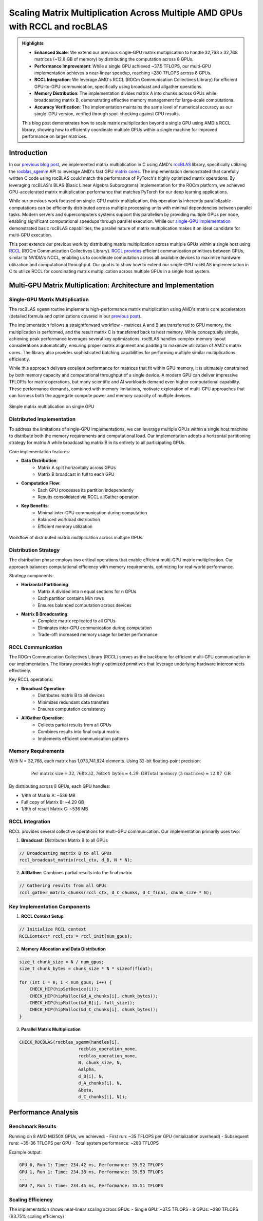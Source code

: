 Scaling Matrix Multiplication Across Multiple AMD GPUs with RCCL and rocBLAS
============================================================================

.. admonition:: Highlights 

 - **Enhanced Scale**: We extend our previous single-GPU matrix multiplication to handle 32,768 x 32,768 matrices (~12.8 GB of memory) by distributing the computation across 8 GPUs.
  
 - **Performance Improvement**: While a single GPU achieved ~37.5 TFLOPS, our multi-GPU implementation achieves a near-linear speedup, reaching ~280 TFLOPS across 8 GPUs.
  
 - **RCCL Integration**: We leverage AMD's RCCL (ROCm Communication Collectives Library) for efficient GPU-to-GPU communication, specifically using broadcast and allgather operations.
  
 - **Memory Distribution**: The implementation divides matrix A into chunks across GPUs while broadcasting matrix B, demonstrating effective memory management for large-scale computations.

 - **Accuracy Verification**: The implementation maintains the same level of numerical accuracy as our single-GPU version, verified through spot-checking against CPU results.

 This blog post demonstrates how to scale matrix multiplication beyond a single GPU using AMD's RCCL library, showing how to efficiently coordinate multiple GPUs within a single machine for improved performance on larger matrices.

Introduction
------------

In our `previous blog post <https://blog.pebblesandweeds.com/gpu_matmul_blog.html>`_, we implemented matrix multiplication in C using AMD's `rocBLAS <https://rocm.docs.amd.com/projects/rocBLAS/en/latest/>`_ library, specifically utilizing the `rocblas_sgemm <https://rocm.docs.amd.com/projects/rocBLAS/en/latest/reference/level-3.html#rocblas-xgemm-batched-strided-batched>`_ API to leverage AMD's fast GPU `matrix cores <https://www.amd.com/en/technologies/cdna.html>`_. The implementation demonstrated that carefully written C code using rocBLAS could match the performance of PyTorch's highly optimized matrix operations. By leveraging rocBLAS's BLAS (Basic Linear Algebra Subprograms) implementation for the ROCm platform, we achieved GPU-accelerated matrix multiplication performance that matches PyTorch for our deep learning applications. 

While our previous work focused on single-GPU matrix multiplication, this operation is inherently parallelizable - computations can be efficiently distributed across multiple processing units with minimal dependencies between parallel tasks. Modern servers and supercomputers systems support this parallelism by providing multiple GPUs per node, enabling significant computational speedups through parallel execution. While our `single-GPU implementation <https://github.com/pebblesandweeds/gpu_matmul>`_ demonstrated basic rocBLAS capabilities, the parallel nature of matrix multiplication makes it an ideal candidate for multi-GPU execution.

This post extends our previous work by distributing matrix multiplication across multiple GPUs within a single host using `RCCL <https://github.com/ROCmSoftwarePlatform/rccl>`_ (ROCm Communication Collectives Library). `RCCL provides <https://rocm.docs.amd.com/projects/rccl/en/latest/>`_ efficient communication primitives between GPUs, similar to NVIDIA's NCCL, enabling us to coordinate computation across all available devices to maximize hardware utilization and computational throughput. Our goal is to show how to extend our single-GPU rocBLAS implementation in C to utilize RCCL for coordinating matrix multiplication across multiple GPUs in a single host system.

Multi-GPU Matrix Multiplication: Architecture and Implementation
----------------------------------------------------------------

Single-GPU Matrix Multiplication
^^^^^^^^^^^^^^^^^^^^^^^^^^^^^^^^
The rocBLAS ``sgemm`` routine implements high-performance matrix multiplication using AMD's matrix core accelerators (detailed formula and optimizations covered in our `previous post <https://blog.pebblesandweeds.com/gpu_matmul_blog.html#matrix-multiplication-formulas>`_).

The implementation follows a straightforward workflow - matrices A and B are transferred to GPU memory, the multiplication is performed, and the result matrix C is transferred back to host memory. While conceptually simple, achieving peak performance leverages several key optimizations. rocBLAS handles complex memory layout considerations automatically, ensuring proper matrix alignment and padding to maximize utilization of AMD's matrix cores. The library also provides sophisticated batching capabilities for performing multiple similar multiplications efficiently.

While this approach delivers excellent performance for matrices that fit within GPU memory, it is ultimately constrained by both memory capacity and computational throughput of a single device. A modern GPU can deliver impressive TFLOP/s for matrix operations, but many scientific and AI workloads demand even higher computational capability. These performance demands, combined with memory limitations, motivate exploration of multi-GPU approaches that can harness both the aggregate compute power and memory capacity of multiple devices.

.. figure:: _static/single-gpu-flow.png
  :alt: Single GPU Matrix Multiplication Workflow
  :align: center

  Simple matrix multiplication on single GPU

Distributed Implementation
^^^^^^^^^^^^^^^^^^^^^^^^^^
To address the limitations of single-GPU implementations, we can leverage multiple GPUs within a single host machine to distribute both the memory requirements and computational load. Our implementation adopts a horizontal partitioning strategy for matrix A while broadcasting matrix B in its entirety to all participating GPUs.

Core implementation features:

* **Data Distribution**:
    - Matrix A split horizontally across GPUs
    - Matrix B broadcast in full to each GPU

* **Computation Flow**:
    - Each GPU processes its partition independently
    - Results consolidated via RCCL allGather operation

* **Key Benefits**:
    - Minimal inter-GPU communication during computation
    - Balanced workload distribution
    - Efficient memory utilization


.. figure:: _static/matmul_rccl_workflow.png
   :alt: Distributed Matrix Multiplication Workflow
   :align: center
   
   Workflow of distributed matrix multiplication across multiple GPUs

Distribution Strategy
^^^^^^^^^^^^^^^^^^^^^
The distribution phase employs two critical operations that enable efficient multi-GPU matrix multiplication. Our approach balances computational efficiency with memory requirements, optimizing for real-world performance.

Strategy components:

* **Horizontal Partitioning**:
    - Matrix A divided into n equal sections for n GPUs
    - Each partition contains M/n rows
    - Ensures balanced computation across devices

* **Matrix B Broadcasting**:
    - Complete matrix replicated to all GPUs
    - Eliminates inter-GPU communication during computation
    - Trade-off: increased memory usage for better performance


RCCL Communication
^^^^^^^^^^^^^^^^^^
The ROCm Communication Collectives Library (RCCL) serves as the backbone for efficient multi-GPU communication in our implementation. The library provides highly optimized primitives that leverage underlying hardware interconnects effectively.

Key RCCL operations:

* **Broadcast Operation**:
    - Distributes matrix B to all devices
    - Minimizes redundant data transfers
    - Ensures computation consistency

* **AllGather Operation**:
    - Collects partial results from all GPUs
    - Combines results into final output matrix
    - Implements efficient communication patterns

Memory Requirements
^^^^^^^^^^^^^^^^^^^

With N = 32,768, each matrix has 1,073,741,824 elements. Using 32-bit floating-point precision:

.. math::

    \text{Per matrix size} = 32,768 \times 32,768 \times 4 \text{ bytes} \approx 4.29 \text{ GB}
    \text{Total memory (3 matrices)} \approx 12.87 \text{ GB}

By distributing across 8 GPUs, each GPU handles:

- 1/8th of Matrix A: ~536 MB
- Full copy of Matrix B: ~4.29 GB
- 1/8th of result Matrix C: ~536 MB

RCCL Integration
^^^^^^^^^^^^^^^^

RCCL provides several collective operations for multi-GPU communication. Our implementation primarily uses two:

1. **Broadcast**: Distributes Matrix B to all GPUs

.. code-block:: c

    // Broadcasting matrix B to all GPUs
    rccl_broadcast_matrix(rccl_ctx, d_B, N * N);

2. **AllGather**: Combines partial results into the final matrix

.. code-block:: c

    // Gathering results from all GPUs
    rccl_gather_matrix_chunks(rccl_ctx, d_C_chunks, d_C_final, chunk_size * N);

Key Implementation Components
^^^^^^^^^^^^^^^^^^^^^^^^^^^^^

1. **RCCL Context Setup**

.. code-block:: c

    // Initialize RCCL context
    RCCLContext* rccl_ctx = rccl_init(num_gpus);

2. **Memory Allocation and Data Distribution**

.. code-block:: c

    size_t chunk_size = N / num_gpus;
    size_t chunk_bytes = chunk_size * N * sizeof(float);

    for (int i = 0; i < num_gpus; i++) {
        CHECK_HIP(hipSetDevice(i));
        CHECK_HIP(hipMalloc(&d_A_chunks[i], chunk_bytes));
        CHECK_HIP(hipMalloc(&d_B[i], full_size));
        CHECK_HIP(hipMalloc(&d_C_chunks[i], chunk_bytes));
    }

3. **Parallel Matrix Multiplication**

.. code-block:: c

    CHECK_ROCBLAS(rocblas_sgemm(handles[i],
                           rocblas_operation_none,
                           rocblas_operation_none,
                           N, chunk_size, N,
                           &alpha,
                           d_B[i], N,
                           d_A_chunks[i], N,
                           &beta,
                           d_C_chunks[i], N));

Performance Analysis
--------------------

Benchmark Results
^^^^^^^^^^^^^^^^^

Running on 8 AMD MI250X GPUs, we achieved:
- First run: ~35 TFLOPS per GPU (initialization overhead)
- Subsequent runs: ~35-36 TFLOPS per GPU
- Total system performance: ~280 TFLOPS

Example output:

.. code-block:: text

    GPU 0, Run 1: Time: 234.42 ms, Performance: 35.52 TFLOPS
    GPU 1, Run 1: Time: 234.38 ms, Performance: 35.53 TFLOPS
    ...
    GPU 7, Run 1: Time: 234.45 ms, Performance: 35.51 TFLOPS

Scaling Efficiency
^^^^^^^^^^^^^^^^^^

The implementation shows near-linear scaling across GPUs:
- Single GPU: ~37.5 TFLOPS
- 8 GPUs: ~280 TFLOPS (93.75% scaling efficiency)

Communication Overhead
^^^^^^^^^^^^^^^^^^^^^^

RCCL operations add minimal overhead:
- Broadcast of Matrix B: ~10ms
- AllGather of results: ~15ms

These overheads are negligible compared to the computation time (~234ms per multiplication).

Conclusion
----------

Our multi-GPU implementation successfully scales matrix multiplication across 8 GPUs, enabling processing of larger matrices while maintaining high performance. The near-linear speedup demonstrates the effectiveness of RCCL for GPU communication and our chunk-based distribution strategy.

Key takeaways:
1. RCCL enables efficient multi-GPU coordination with minimal overhead
2. Proper data distribution is crucial for balanced GPU utilization
3. rocBLAS performance scales well across multiple GPUs

This implementation provides a foundation for handling even larger matrices and could be extended to multi-node configurations using technologies like ROCm-aware MPI.

For the complete implementation, check out our `GitHub repository <link>`_.
